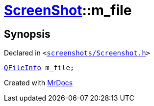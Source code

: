 [#ScreenShot-m_file]
= xref:ScreenShot.adoc[ScreenShot]::m&lowbar;file
:relfileprefix: ../
:mrdocs:


== Synopsis

Declared in `&lt;https://github.com/PrismLauncher/PrismLauncher/blob/develop/launcher/screenshots/Screenshot.h#L12[screenshots&sol;Screenshot&period;h]&gt;`

[source,cpp,subs="verbatim,replacements,macros,-callouts"]
----
xref:QFileInfo.adoc[QFileInfo] m&lowbar;file;
----



[.small]#Created with https://www.mrdocs.com[MrDocs]#
